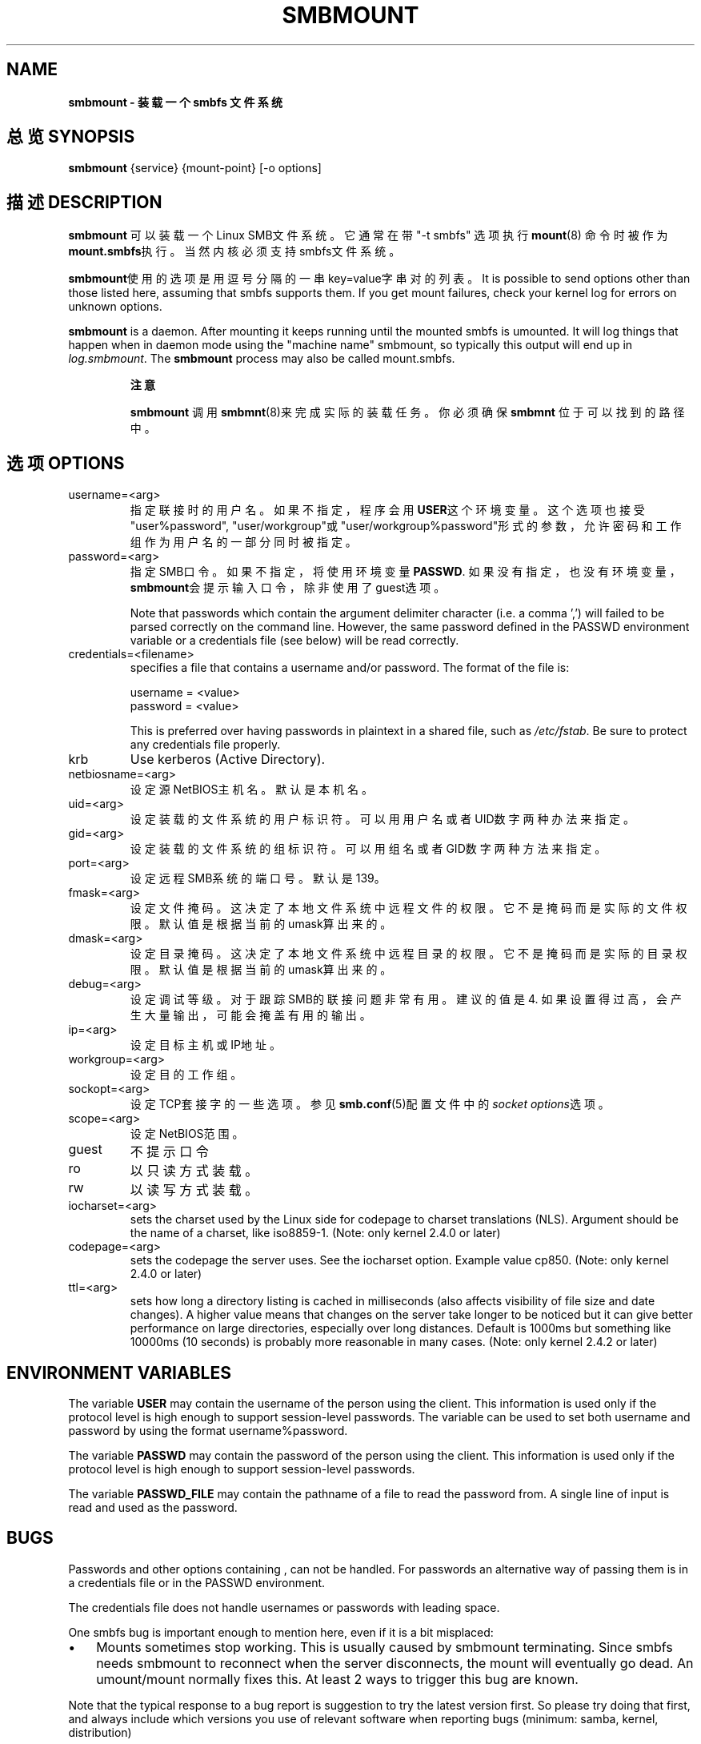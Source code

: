 .\"Generated by db2man.xsl. Don't modify this, modify the source.
.de Sh \" Subsection
.br
.if t .Sp
.ne 5
.PP
\fB\\$1\fR
.PP
..
.de Sp \" Vertical space (when we can't use .PP)
.if t .sp .5v
.if n .sp
..
.de Ip \" List item
.br
.ie \\n(.$>=3 .ne \\$3
.el .ne 3
.IP "\\$1" \\$2
..
.TH "SMBMOUNT" 8 "" "" ""
.SH NAME
.B smbmount \- 装载一个 smbfs 文件系统
.SH "总览 SYNOPSIS"

\fBsmbmount\fR {service} {mount-point} [-o options]

.SH "描述 DESCRIPTION"

.PP
\fBsmbmount\fR 可以装载一个Linux SMB文件系统。它通常在带 "-t smbfs" 选项执行 \fBmount\fR(8) 命令时被作为\fBmount.smbfs\fR执行。当然内核必须支持smbfs文件系统。

.PP
\fBsmbmount\fR使用的选项是用逗号分隔的一串key=value字串对的列表。It is possible to send options other than those listed here, assuming that smbfs supports them. If you get mount failures, check your kernel log for errors on unknown options.

.PP
\fBsmbmount\fR is a daemon. After mounting it keeps running until the mounted smbfs is umounted. It will log things that happen when in daemon mode using the "machine name" smbmount, so typically this output will end up in \fIlog.smbmount\fR. The \fB smbmount\fR process may also be called mount.smbfs.

.RS
.Sh "注意"

.PP
\fBsmbmount\fR 调用 \fBsmbmnt\fR(8)来完成实际的装载任务。你必须确保 \fBsmbmnt\fR 位于可以找到的路径中。 

.RE

.SH "选项 OPTIONS"

.TP
username=<arg>
指定联接时的用户名。如果不指定，程序会用\fBUSER\fR这个环境变量。这个选项也接受"user%password", "user/workgroup"或"user/workgroup%password"形式的参数，允许密码和工作组作为用户名的一部分同时被指定。

.TP
password=<arg>
指定SMB口令。如果不指定，将使用环境变量\fBPASSWD\fR. 如果没有指定，也没有环境变量， \fBsmbmount\fR会提示输入口令，除非使用了guest选项。 

Note that passwords which contain the argument delimiter character (i.e. a comma ',') will failed to be parsed correctly on the command line. However, the same password defined in the PASSWD environment variable or a credentials file (see below) will be read correctly.

.TP
credentials=<filename>
specifies a file that contains a username and/or password\&. 
The format of the file is:
.nf

username = <value>
password = <value>
.fi


This is preferred over having passwords in plaintext in a shared file, such as \fI/etc/fstab\fR. Be sure to protect any credentials file properly\&.


.TP
krb
Use kerberos (Active Directory).


.TP
netbiosname=<arg>
设定源NetBIOS主机名。默认是本机名。


.TP
uid=<arg>
设定装载的文件系统的用户标识符。可以用用户名或者UID数字两种办法来指定。

.TP
gid=<arg>
设定装载的文件系统的组标识符。可以用组名或者GID数字两种方法来指定。 

.TP
port=<arg>
设定远程SMB系统的端口号。默认是139。 

.TP
fmask=<arg>
设定文件掩码。这决定了本地文件系统中远程文件的权限。它不是掩码而是实际的文件权限。默认值是根据当前的umask算出来的。 

.TP
dmask=<arg>
设定目录掩码。这决定了本地文件系统中远程目录的权限。它不是掩码而是实际的目录权限。默认值是根据当前的umask算出来的。 

.TP
debug=<arg>
设定调试等级。对于跟踪SMB的联接问题非常有用。 建议的值是4. 如果设置得过高，会产生大量输出，可能会掩盖有用的输出。

.TP
ip=<arg>
设定目标主机或IP地址。 

.TP
workgroup=<arg>
设定目的工作组。

.TP
sockopt=<arg>
设定TCP套接字的一些选项。参见\fBsmb.conf\fR(5)配置文件中的\fIsocket options\fR选项。 

.TP
scope=<arg>
设定NetBIOS范围。

.TP
guest
不提示口令

.TP
ro
以只读方式装载。 

.TP
rw
以读写方式装载。 

.TP
iocharset=<arg>
sets the charset used by the Linux side for codepage to charset translations (NLS). Argument should be the name of a charset, like iso8859-1. (Note: only kernel 2.4.0 or later)


.TP
codepage=<arg>
sets the codepage the server uses. See the iocharset option. Example value cp850. (Note: only kernel 2.4.0 or later)


.TP
ttl=<arg>
sets how long a directory listing is cached in milliseconds (also affects visibility of file size and date changes)\&. A higher value means that changes on the server take longer to be noticed but it can give better performance on large directories, especially over long distances\&. Default is 1000ms but something like 10000ms (10 seconds) is probably more reasonable in many cases\&. (Note: only kernel 2\&.4\&.2 or later)


.SH "ENVIRONMENT VARIABLES"

.PP
The variable \fBUSER\fR may contain the username of the person using the client\&. This information is used only if the protocol level is high enough to support session-level passwords\&. The variable can be used to set both username and password by using the format username%password\&.

.PP
The variable \fBPASSWD\fR may contain the password of the person using the client\&. This information is used only if the protocol level is high enough to support session-level passwords\&.

.PP
The variable \fBPASSWD_FILE\fR may contain the pathname of a file to read the password from\&. A single line of input is read and used as the password\&.

.SH "BUGS"

.PP
Passwords and other options containing , can not be handled\&. For passwords an alternative way of passing them is in a credentials file or in the PASSWD environment\&.

.PP
The credentials file does not handle usernames or passwords with leading space\&.

.PP
One smbfs bug is important enough to mention here, even if it is a bit misplaced:

.TP 3
\(bu
Mounts sometimes stop working\&. This is usually caused by smbmount terminating\&. Since smbfs needs smbmount to reconnect when the server disconnects, the mount will eventually go dead\&. An umount/mount normally fixes this\&. At least 2 ways to trigger this bug are known\&.

.LP

.PP
Note that the typical response to a bug report is suggestion to try the latest version first\&. So please try doing that first, and always include which versions you use of relevant software when reporting bugs (minimum: samba, kernel, distribution)

.SH "SEE ALSO"

.PP
Documentation/filesystems/smbfs\&.txt in the linux kernel source tree may contain additional options and information\&.

.PP
FreeBSD also has a smbfs, but it is not related to smbmount

.PP
For Solaris, HP-UX and others you may want to look at \fBsmbsh\fR(1) or at other solutions, such as Sharity or perhaps replacing the SMB server with a NFS server\&.

.SH "作者 AUTHOR"

.PP
samba软件和相关工具最初由Andrew Tridgell创建。samba现在由Samba Team 作为开源软件来发展，类似linux内核的开发方式。

.PP
最初的samba手册页是 Karl Auer写的。
手册页源码已经转换为YODL格式(另一种很好的开源软件，可以在ftp://ftp.ice.rug.nl/pub/unix找到)，由Jeremy Sllison 更新到Samba2.0 版本。
Gerald Carter 在Samba2.2中将它转化为DocBook 格式。
Alexander Bokovoy 在Samba 3.0中实现了DocBook XML4.2 格式的转换。

.SH "[中文版维护人]"
.B meaculpa <meaculpa@21cn.com>
.SH "[中文版最新更新]"
.B 2000/12/08
.SH "《中国linux论坛man手册页翻译计划》:"
.BI http://cmpp.linuxforum.net 
